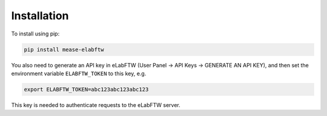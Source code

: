 Installation
============

To install using pip:

.. code-block:: bash

   pip install mease-elabftw

You also need to generate an API key in eLabFTW (User Panel -> API Keys -> GENERATE AN API KEY),
and then set the environment variable ``ELABFTW_TOKEN`` to this key, e.g.

.. code-block:: bash

   export ELABFTW_TOKEN=abc123abc123abc123

This key is needed to authenticate requests to the eLabFTW server.
